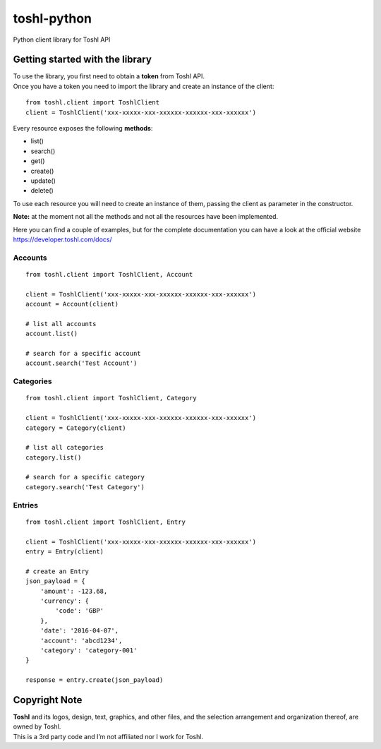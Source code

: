 toshl-python |License MIT|
==========================

|Travis-CI Status|
|CodeCov|
|PyPI version|

.. |PyPI version| image:: https://badge.fury.io/py/toshl.svg
   :target: https://badge.fury.io/py/toshl

Python client library for Toshl API

Getting started with the library
--------------------------------

| To use the library, you first need to obtain a **token** from Toshl
  API.
| Once you have a token you need to import the library and create an
  instance of the client:

::

    from toshl.client import ToshlClient
    client = ToshlClient('xxx-xxxxx-xxx-xxxxxx-xxxxxx-xxx-xxxxxx')

Every resource exposes the following **methods**:

-  list()
-  search()
-  get()
-  create()
-  update()
-  delete()

To use each resource you will need to create an instance of them,
passing the client as parameter in the constructor.

**Note:** at the moment not all the methods and not all the resources
have been implemented.

Here you can find a couple of examples, but for the complete
documentation you can have a look at the official website
https://developer.toshl.com/docs/

Accounts
~~~~~~~~

::

    from toshl.client import ToshlClient, Account

    client = ToshlClient('xxx-xxxxx-xxx-xxxxxx-xxxxxx-xxx-xxxxxx')
    account = Account(client)

    # list all accounts
    account.list()

    # search for a specific account
    account.search('Test Account')

Categories
~~~~~~~~~~

::

    from toshl.client import ToshlClient, Category

    client = ToshlClient('xxx-xxxxx-xxx-xxxxxx-xxxxxx-xxx-xxxxxx')
    category = Category(client)

    # list all categories
    category.list()

    # search for a specific category
    category.search('Test Category')

Entries
~~~~~~~

::

    from toshl.client import ToshlClient, Entry

    client = ToshlClient('xxx-xxxxx-xxx-xxxxxx-xxxxxx-xxx-xxxxxx')
    entry = Entry(client)

    # create an Entry
    json_payload = {
        'amount': -123.68,
        'currency': {
            'code': 'GBP'
        },
        'date': '2016-04-07',
        'account': 'abcd1234',
        'category': 'category-001'
    }

    response = entry.create(json_payload)

Copyright Note
--------------

| **Toshl** and its logos, design, text, graphics, and other files, and
  the selection arrangement and organization thereof, are owned by
  Toshl.
| This is a 3rd party code and I’m not affiliated nor I work for Toshl.

.. |License MIT| image:: https://go-shields.herokuapp.com/license-MIT-blue.png
.. |Travis-CI Status| image:: https://secure.travis-ci.org/andreagrandi/toshl-python.png?branch=master
   :target: http://travis-ci.org/#!/andreagrandi/toshl-python

.. |CodeCov| image:: https://codecov.io/gh/andreagrandi/toshl-python/branch/master/graph/badge.svg
  :target: https://codecov.io/gh/andreagrandi/toshl-python
